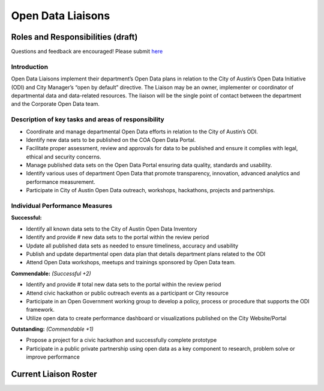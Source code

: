==================================
Open Data Liaisons 
==================================

Roles and Responsibilities (draft)
==================================

Questions and feedback are encouraged! 
Please submit `here <https://github.com/cityofaustin/open-data-docs/milestones/liaison%20roles%20and%20responsibilities>`_

Introduction
------------

Open Data Liaisons implement their department’s Open Data plans in relation to the City of Austin’s Open Data Initiative (ODI) and City Manager’s “open by default” directive.  The Liaison may be an owner, implementer or coordinator of departmental data and data-related resources.  The liaison will be the single point of contact between the department and the Corporate Open Data team. 

Description of key tasks and areas of responsibility
----------------------------------------------------

- Coordinate and manage departmental Open Data efforts in relation to the City of Austin’s ODI.
- Identify new data sets to be published on the COA Open Data Portal.
- Facilitate proper assessment, review and approvals for data to be published and ensure it complies with legal, ethical and security concerns.
- Manage published data sets on the Open Data Portal ensuring data quality, standards and usability.
- Identify various uses of department Open Data that promote transparency, innovation, advanced analytics and performance measurement.
- Participate in City of Austin Open Data outreach, workshops, hackathons, projects and partnerships.

Individual Performance Measures
-------------------------------

**Successful:**

- Identify all known data sets to the City of Austin Open Data Inventory
- Identify and provide # new data sets to the portal within the review period 
- Update all published data sets as needed to ensure timeliness, accuracy and usability
- Publish and update departmental open data plan that details department plans related to the ODI
- Attend Open Data workshops, meetups and trainings sponsored by Open Data team.

**Commendable:** *(Successful +2)*

- Identify and provide # total new data sets to the portal within the review period 
- Attend civic hackathon or public outreach events as a participant or City resource 
- Participate in an Open Government working group to develop a policy, process or procedure that supports the ODI framework.
- Utilize open data to create performance dashboard or visualizations published on the City Website/Portal

**Outstanding:** *(Commendable +1)*

- Propose a project for a civic hackathon and successfully complete prototype
- Participate in a public private partnership using open data as a key component to research, problem solve or improve performance

Current Liaison Roster
==================================

.. todo::

   - add embed with liaison lookup table



